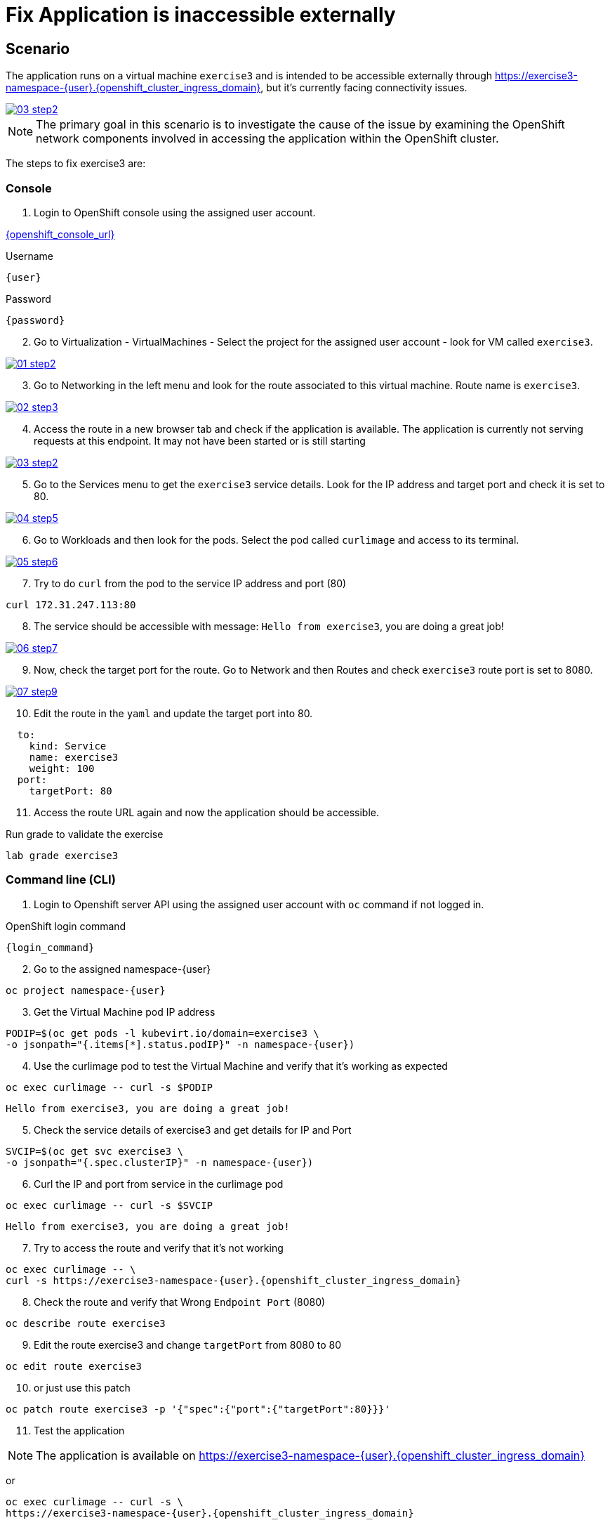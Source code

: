 [#fix]
= Fix Application is inaccessible externally

== Scenario

The application runs on a virtual machine `exercise3` and is intended to be accessible externally through link:https://exercise3-namespace-{user}.{openshift_cluster_ingress_domain}[https://exercise3-namespace-{user}.{openshift_cluster_ingress_domain}^], but it’s currently facing connectivity issues.

++++
<a href="_images/exercise3/03-step2.png" target="_blank" class="popup">
++++
image::exercise3/03-step2.png[]
++++
</a>
++++

NOTE: The primary goal in this scenario is to investigate the cause of the issue by examining the OpenShift network components involved in accessing the application within the OpenShift cluster.

The steps to fix exercise3 are:

=== Console


1. Login to OpenShift console using the assigned user account.

link:{openshift_console_url}[{openshift_console_url}^]

.Username
[source,sh,role=execute,subs="attributes"]
----
{user}
----

.Password
[source,sh,role=execute,subs="attributes"]
----
{password}
----

[start=2]
2. Go to Virtualization - VirtualMachines - Select the project for the assigned user account - look for VM called `exercise3`.

++++
<a href="_image::exercise3/01-step2.png" target="_blank" class="popup">
++++
image::exercise3/01-step2.png[]
++++
</a>
++++

[start=3]
3. Go to Networking in the left menu and look for the route associated to this virtual machine. Route name is `exercise3`. 

++++
<a href="_images/exercise3/02-step3.png" target="_blank" class="popup">
++++
image::exercise3/02-step3.png[]
++++
</a>
++++

[start=4]
4. Access the route in a new browser tab and check if the application is available. The application is currently not serving requests at this endpoint. It may not have been started or is still starting

++++
<a href="_images/exercise3/03-step2.png" target="_blank" class="popup">
++++
image::exercise3/03-step2.png[]
++++
</a>
++++

[start=5]
5. Go to the Services menu to get the `exercise3` service details. Look for the IP address and target port and check it is set to 80.

++++
<a href="_images/exercise3/04-step5.png" target="_blank" class="popup">
++++
image::exercise3/04-step5.png[]
++++
</a>
++++

[start=6]
6. Go to Workloads and then look for the pods. Select the pod called `curlimage` and access to its terminal.

++++
<a href="_images/exercise3/05-step6.png" target="_blank" class="popup">
++++
image::exercise3/05-step6.png[]
++++
</a>
++++

[start=7]
7. Try to do `curl` from the pod to the service IP address and port (80)

[source,sh,role=execute,subs="attributes"]
----
curl 172.31.247.113:80
----

[start=8]
8. The service should be accessible with message: `Hello from exercise3`, you are doing a great job!

++++
<a href="_images/exercise3/06-step7.png" target="_blank" class="popup">
++++
image::exercise3/06-step7.png[]
++++
</a>
++++

[start=9]
9. Now, check the target port for the route. Go to Network and then Routes and check `exercise3` route port is set to 8080.

++++
<a href="_images/exercise3/07-step9.png" target="_blank" class="popup">
++++
image::exercise3/07-step9.png[]
++++
</a>
++++

[start=10]
10. Edit the route in the `yaml` and update the target port into 80. 

[source, yaml]
----
  to:
    kind: Service
    name: exercise3
    weight: 100
  port:
    targetPort: 80
----

[start=11]
11. Access the route URL again and now the application should be accessible.

.Run grade to validate the exercise
[source,sh,role=execute,subs="attributes"]
----
lab grade exercise3
----

=== Command line (CLI)

1. Login to Openshift server API using the assigned user account with `oc` command if not logged in.

.OpenShift login command
[source,sh,role=execute,subs="attributes"]
----
{login_command}
----

[start=2]
2. Go to the assigned namespace-{user}

[source,sh,role=execute,subs="attributes"]
----
oc project namespace-{user}
----

[start=3]
3.  Get the Virtual Machine pod IP address

[source,sh,role=execute,subs="attributes"]
----
PODIP=$(oc get pods -l kubevirt.io/domain=exercise3 \
-o jsonpath="{.items[*].status.podIP}" -n namespace-{user})
----

[start=4]
4. Use the curlimage pod to test the Virtual Machine and verify that it's working as expected

[source,sh,role=execute,subs="attributes"]
----
oc exec curlimage -- curl -s $PODIP
----

[source]
----
Hello from exercise3, you are doing a great job!
----

[start=5]
5. Check the service details of exercise3 and get details for IP and Port

[source,sh,role=execute,subs="attributes"]
----
SVCIP=$(oc get svc exercise3 \
-o jsonpath="{.spec.clusterIP}" -n namespace-{user})
----

[start=6]
6. Curl the IP and port from service in the curlimage pod

[source,sh,role=execute,subs="attributes"]
----
oc exec curlimage -- curl -s $SVCIP
----

[source]
----
Hello from exercise3, you are doing a great job!
----

[start=7]
7. Try to access the route and verify that it's not working

[source,sh,role=execute,subs="attributes"]
----
oc exec curlimage -- \
curl -s https://exercise3-namespace-{user}.{openshift_cluster_ingress_domain}
----

[start=8]
8. Check the route and verify that Wrong `Endpoint Port` (8080)

[source,sh,role=execute,subs="attributes"]
----
oc describe route exercise3
----

[start=9]
9. Edit the route exercise3 and change `targetPort` from 8080 to 80

[source,sh,role=execute,subs="attributes"]
----
oc edit route exercise3
----

[start=10]
10. or just use this patch

[source,sh,role=execute,subs="attributes"]
----
oc patch route exercise3 -p '{"spec":{"port":{"targetPort":80}}}'
----

[start=11]
11. Test the application

NOTE: The application is available on link:https://exercise3-namespace-{user}.{openshift_cluster_ingress_domain}[https://exercise3-namespace-{user}.{openshift_cluster_ingress_domain}^]

or 

[source,role=execute,subs="attributes"]
----
oc exec curlimage -- curl -s \
https://exercise3-namespace-{user}.{openshift_cluster_ingress_domain}
----

=== What you learned

In this exercise, you learned how to troubleshoot issues preventing external access to an application by examining all related network components in OpenShift. 
You tested the application within the virtual machine, verified the service, and checked the route.
These steps help you to determine whether the issue is within OpenShift or an external system.